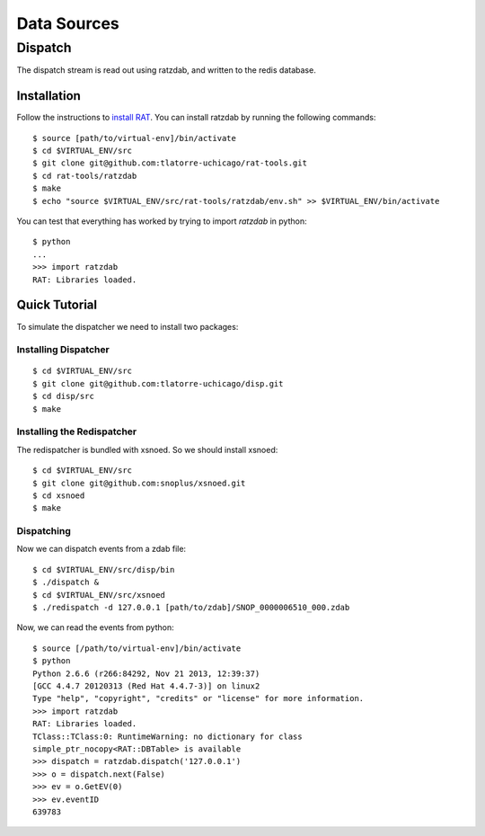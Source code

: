 Data Sources
============

Dispatch
--------

The dispatch stream is read out using ratzdab, and written to the redis database.


Installation
^^^^^^^^^^^^

Follow the instructions to `install RAT
<http://snopl.us/docs/rat/installation.html>`_. You can install ratzdab by
running the following commands::

    $ source [path/to/virtual-env]/bin/activate
    $ cd $VIRTUAL_ENV/src
    $ git clone git@github.com:tlatorre-uchicago/rat-tools.git
    $ cd rat-tools/ratzdab
    $ make
    $ echo "source $VIRTUAL_ENV/src/rat-tools/ratzdab/env.sh" >> $VIRTUAL_ENV/bin/activate

You can test that everything has worked by trying to import `ratzdab` in
python::

    $ python
    ...
    >>> import ratzdab
    RAT: Libraries loaded.

Quick Tutorial
^^^^^^^^^^^^^^

To simulate the dispatcher we need to install two packages:

Installing Dispatcher
*********************

::

    $ cd $VIRTUAL_ENV/src
    $ git clone git@github.com:tlatorre-uchicago/disp.git
    $ cd disp/src
    $ make

Installing the Redispatcher
***************************

The redispatcher is bundled with xsnoed. So we should install xsnoed::

    $ cd $VIRTUAL_ENV/src
    $ git clone git@github.com:snoplus/xsnoed.git
    $ cd xsnoed
    $ make

Dispatching
***********

Now we can dispatch events from a zdab file::

    $ cd $VIRTUAL_ENV/src/disp/bin
    $ ./dispatch &
    $ cd $VIRTUAL_ENV/src/xsnoed
    $ ./redispatch -d 127.0.0.1 [path/to/zdab]/SNOP_0000006510_000.zdab

Now, we can read the events from python::

    $ source [/path/to/virtual-env]/bin/activate
    $ python
    Python 2.6.6 (r266:84292, Nov 21 2013, 12:39:37) 
    [GCC 4.4.7 20120313 (Red Hat 4.4.7-3)] on linux2
    Type "help", "copyright", "credits" or "license" for more information.
    >>> import ratzdab
    RAT: Libraries loaded.
    TClass::TClass:0: RuntimeWarning: no dictionary for class
    simple_ptr_nocopy<RAT::DBTable> is available
    >>> dispatch = ratzdab.dispatch('127.0.0.1')
    >>> o = dispatch.next(False)
    >>> ev = o.GetEV(0)
    >>> ev.eventID
    639783



